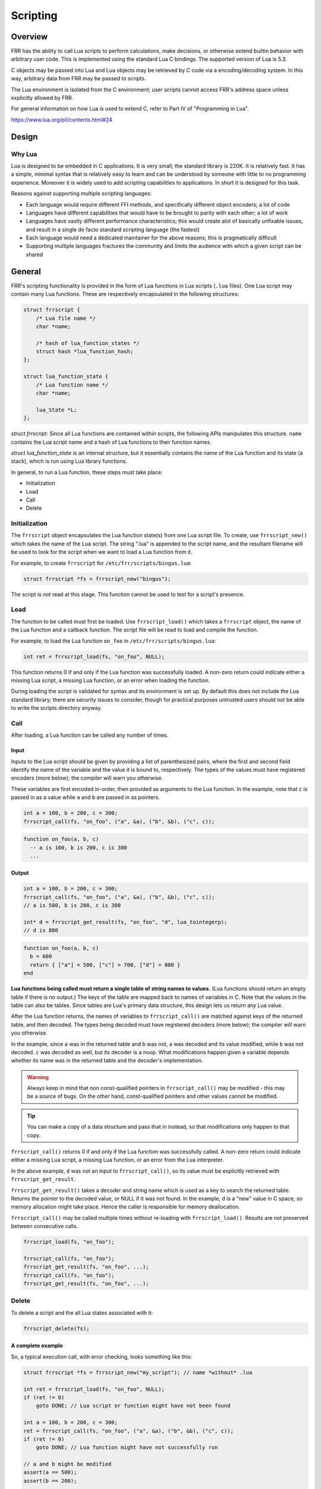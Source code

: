 .. _scripting:

Scripting
=========

.. seealso:: User docs for scripting

Overview
--------

FRR has the ability to call Lua scripts to perform calculations, make
decisions, or otherwise extend builtin behavior with arbitrary user code. This
is implemented using the standard Lua C bindings. The supported version of Lua
is 5.3.

C objects may be passed into Lua and Lua objects may be retrieved by C code via
a encoding/decoding system. In this way, arbitrary data from FRR may be passed to
scripts.

The Lua environment is isolated from the C environment; user scripts cannot
access FRR's address space unless explicitly allowed by FRR.

For general information on how Lua is used to extend C, refer to Part IV of
"Programming in Lua".

https://www.lua.org/pil/contents.html#24


Design
------

Why Lua
^^^^^^^

Lua is designed to be embedded in C applications. It is very small; the
standard library is 220K. It is relatively fast. It has a simple, minimal
syntax that is relatively easy to learn and can be understood by someone with
little to no programming experience. Moreover it is widely used to add
scripting capabilities to applications. In short it is designed for this task.

Reasons against supporting multiple scripting languages:

- Each language would require different FFI methods, and specifically
  different object encoders; a lot of code
- Languages have different capabilities that would have to be brought to
  parity with each other; a lot of work
- Languages have vastly different performance characteristics; this would
  create alot of basically unfixable issues, and result in a single de facto
  standard scripting language (the fastest)
- Each language would need a dedicated maintainer for the above reasons;
  this is pragmatically difficult
- Supporting multiple languages fractures the community and limits the audience
  with which a given script can be shared

General
-------

FRR's scripting functionality is provided in the form of Lua functions in Lua
scripts (``.lua`` files). One Lua script may contain many Lua functions. These
are respectively encapsulated in the following structures:

.. code-block:: c

   struct frrscript {
       /* Lua file name */
       char *name;

       /* hash of lua_function_states */
       struct hash *lua_function_hash;
   };

   struct lua_function_state {
       /* Lua function name */
       char *name;

       lua_State *L;
   };


`struct frrscript`: Since all Lua functions are contained within scripts, the
following APIs manipulates this structure. ``name`` contains the
Lua script name and a hash of Lua functions to their function names.

`struct lua_function_state` is an internal structure, but it essentially contains
the name of the Lua function and its state (a stack), which is run using Lua
library functions.

In general, to run a Lua function, these steps must take place:

- Initialization
- Load
- Call
- Delete

Initialization
^^^^^^^^^^^^^^

The ``frrscript`` object encapsulates the Lua function state(s) from
one Lua script file. To create, use ``frrscript_new()`` which takes the
name of the Lua script.
The string ".lua" is appended to the script name, and the resultant filename
will be used to look for the script when we want to load a Lua function from it.

For example, to create ``frrscript`` for ``/etc/frr/scripts/bingus.lua``:

.. code-block:: c

   struct frrscript *fs = frrscript_new("bingus");


The script is *not* read at this stage.
This function cannot be used to test for a script's presence.

Load
^^^^

The function to be called must first be loaded. Use ``frrscript_load()``
which takes a ``frrscript`` object, the name of the Lua function
and a callback function.
The script file will be read to load and compile the function.

For example, to load the Lua function ``on_foo``
in ``/etc/frr/scripts/bingus.lua``:

.. code-block:: c

   int ret = frrscript_load(fs, "on_foo", NULL);


This function returns 0 if and only if the Lua function was successfully loaded.
A non-zero return could indicate either a missing Lua script, a missing
Lua function, or an error when loading the function.

During loading the script is validated for syntax and its environment
is set up. By default this does not include the Lua standard library; there are
security issues to consider, though for practical purposes untrusted users
should not be able to write the scripts directory anyway.

Call
^^^^

After loading, a Lua function can be called any number of times.

Input
"""""

Inputs to the Lua script should be given by providing a list of parenthesized
pairs,
where the first and second field identify the name of the variable and the
value it is bound to, respectively.
The types of the values must have registered encoders (more below); the compiler
will warn you otherwise.

These variables are first encoded in-order, then provided as arguments
to the Lua function. In the example, note that ``c`` is passed in as a value
while ``a`` and ``b`` are passed in as pointers.

.. code-block:: c

   int a = 100, b = 200, c = 300;
   frrscript_call(fs, "on_foo", ("a", &a), ("b", &b), ("c", c));


.. code-block:: lua

   function on_foo(a, b, c)
     -- a is 100, b is 200, c is 300
     ...


Output
""""""

.. code-block:: c

   int a = 100, b = 200, c = 300;
   frrscript_call(fs, "on_foo", ("a", &a), ("b", &b), ("c", c));
   // a is 500, b is 200, c is 300

   int* d = frrscript_get_result(fs, "on_foo", "d", lua_tointegerp);
   // d is 800


.. code-block:: lua

   function on_foo(a, b, c)
     b = 600
     return { ["a"] = 500, ["c"] = 700, ["d"] = 800 }
   end


**Lua functions being called must return a single table of string names to
values.**
(Lua functions should return an empty table if there is no output.)
The keys of the table are mapped back to names of variables in C. Note that
the values in the table can also be tables. Since tables are Lua's primary
data structure, this design lets us return any Lua value.

After the Lua function returns, the names of variables  to ``frrscript_call()``
are matched against keys of the returned table, and then decoded. The types
being decoded must have registered decoders (more below); the compiler will
warn you otherwise.

In the example, since ``a`` was in the returned table and ``b`` was not,
``a`` was decoded and its value modified, while ``b`` was not decoded.
``c`` was decoded as well, but its decoder is a noop.
What modifications happen given a variable depends whether its name was
in the returned table and the decoder's implementation.

.. warning::
   Always keep in mind that non const-qualified pointers in
   ``frrscript_call()`` may be modified - this may be a source of bugs.
   On the other hand, const-qualified pointers and other values cannot
   be modified.


.. tip::
   You can make a copy of a data structure and pass that in instead,
   so that modifications only happen to that copy.

``frrscript_call()`` returns 0 if and only if the Lua function was successfully
called. A non-zero return could indicate either a missing Lua script, a missing
Lua function, or an error from the Lua interpreter.

In the above example, ``d`` was not an input to ``frrscript_call()``, so its
value must be explicitly retrieved with ``frrscript_get_result``.

``frrscript_get_result()`` takes a
decoder and string name which is used as a key to search the returned table.
Returns the pointer to the decoded value, or NULL if it was not found.
In the example, ``d`` is a "new" value in C space,
so memory allocation might take place. Hence the caller is
responsible for memory deallocation.

``frrscript_call()`` may be called multiple times without re-loading with
``frrscript_load()``. Results are not preserved between consecutive calls.

.. code-block:: c

   frrscript_load(fs, "on_foo");

   frrscript_call(fs, "on_foo");
   frrscript_get_result(fs, "on_foo", ...);
   frrscript_call(fs, "on_foo");
   frrscript_get_result(fs, "on_foo", ...);


Delete
^^^^^^

To delete a script and the all Lua states associated with it:

.. code-block:: c

   frrscript_delete(fs);


A complete example
""""""""""""""""""

So, a typical execution call, with error checking, looks something like this:

.. code-block:: c

   struct frrscript *fs = frrscript_new("my_script"); // name *without* .lua

   int ret = frrscript_load(fs, "on_foo", NULL);
   if (ret != 0)
       goto DONE; // Lua script or function might have not been found

   int a = 100, b = 200, c = 300;
   ret = frrscript_call(fs, "on_foo", ("a", &a), ("b", &b), ("c", c));
   if (ret != 0)
       goto DONE; // Lua function might have not successfully run

   // a and b might be modified
   assert(a == 500);
   assert(b == 200);

   // c could not have been modified
   assert(c == 300);

   // d is new
   int* d = frrscript_get_result(fs, "on_foo", "d", lua_tointegerp);

   if (!d)
       goto DONE; // "d" might not have been in returned table

   assert(*d == 800);
   XFREE(MTYPE_SCRIPT_RES, d); // caller responsible for free

   DONE:
   frrscript_delete(fs);


.. code-block:: lua

   function on_foo(a, b, c)
     b = 600
     return { a = 500, c = 700, d = 800 }
   end


Note that ``{ a = ...`` is same as ``{ ["a"] = ...``; it is Lua shorthand to
use the variable name as the key in a table.

Encoding and Decoding
^^^^^^^^^^^^^^^^^^^^^

Earlier sections glossed over the types of values that can be passed into
``frrscript_call()`` and how data is passed between C and Lua. Lua, as a
dynamically typed, garbage collected language, cannot directly use C values
without some kind of encoding / decoding system to
translate types between the two runtimes.

Lua communicates with C code using a stack. C code wishing to provide data to
Lua scripts must provide a function that encodes the C data into a Lua
representation and pushes it on the stack. C code wishing to retrieve data from
Lua must provide a corresponding decoder function that retrieves a Lua
value from the stack and converts it to the corresponding C type.

Encoders and decoders are provided for common data types.
Developers wishing to pass their own data structures between C and Lua need to
create encoders and decoders for that data type.

We try to keep them named consistently.
There are three kinds of encoders and decoders:

1. lua_push*: encodes a value onto the Lua stack.
   Required for ``frrscript_call``.

2. lua_decode*: decodes a value from the Lua stack.
   Required for ``frrscript_call``.
   Only non const-qualified pointers may be actually decoded (more below).

3. lua_to*: allocates memory and decodes a value from the Lua stack.
   Required for ``frrscript_get_result``.

This design allows us to combine typesafe *modification* of C values as well as
*allocation* of new C values.

In the following sections, we will use the encoders/decoders for ``struct prefix`` as an example.

Encoding
""""""""

An encoder function takes a ``lua_State *``, a C type and pushes that value onto
the Lua state (a stack).
For C structs, the usual case,
this will typically be encoded to a Lua table, then pushed onto the Lua stack.

Here is the encoder function for ``struct prefix``:

.. code-block:: c

   void lua_pushprefix(lua_State *L, struct prefix *prefix)
   {
           char buffer[PREFIX_STRLEN];

           lua_newtable(L);
           lua_pushstring(L, prefix2str(prefix, buffer, PREFIX_STRLEN));
           lua_setfield(L, -2, "network");
           lua_pushinteger(L, prefix->prefixlen);
           lua_setfield(L, -2, "length");
           lua_pushinteger(L, prefix->family);
           lua_setfield(L, -2, "family");
   }

This function pushes a single value, a table, onto the Lua stack, whose
equivalent in Lua is:

.. code-block:: c

   { ["network"] = "1.2.3.4/24", ["prefixlen"] = 24, ["family"] = 2 }


Decoding
""""""""

Decoders are a bit more involved. They do the reverse; a decoder function takes
a ``lua_State *``, pops a value off the Lua stack and converts it back into its
C type.

There are two: ``lua_decode*`` and ``lua_to*``. The former does no mememory
allocation and is needed for ``frrscript_call``.
The latter performs allocation and is optional.

A ``lua_decode_*`` function takes a ``lua_State*``, an index, and a pointer
to a C data structure, and directly modifies the structure with values from the
Lua stack. Note that only non const-qualified pointers may be modified;
``lua_decode_*`` for other types will be noops.

Again, for ``struct prefix *``:

.. code-block:: c

   void lua_decode_prefix(lua_State *L, int idx, struct prefix *prefix)
   {
        lua_getfield(L, idx, "network");
        (void)str2prefix(lua_tostring(L, -1), prefix);
        /* pop the network string */
        lua_pop(L, 1);
        /* pop the prefix table */
        lua_pop(L, 1);
   }


Note:
 - Before ``lua_decode*`` is run, the "prefix" table is already on the top of
   the stack. ``frrscript_call`` does this for us.
 - However, at the end of ``lua_decode*``, the "prefix" table should be popped.
 - The other two fields in the "network" table are disregarded, meaning that any
   modification to them is discarded in C space. In this case, this is desired
   behavior.

.. warning::

   ``lua_decode*`` functions should pop all values that ``lua_to*`` pushed onto
   the Lua stack.
   For encoders that pushed a table, its decoder should pop the table at the end.
   The above is an example.



``int`` is not a non const-qualified pointer, so for ``int``:

.. code-block:: c

   void lua_decode_int_noop(lua_State *L, int idx, int i)
   { //noop
   }


A ``lua_to*`` function provides identical functionality except that it first
allocates memory for the new C type before decoding the value from the Lua stack,
then returns a pointer to the newly allocated C type. You only need to implement
this function to use with ``frrscript_get_result`` to retrieve a result of
this type.

This function can and should be implemented using ``lua_decode_*``:

.. code-block:: c

   void *lua_toprefix(lua_State *L, int idx)
   {
           struct prefix *p = XCALLOC(MTYPE_SCRIPT_RES, sizeof(struct prefix));

           lua_decode_prefix(L, idx, p);
           return p;
   }


The returned data must always be copied off the stack and the copy must be
allocated with ``MTYPE_SCRIPT_RES``. This way it is possible to unload the script
(destroy the state) without invalidating any references to values stored in it.
Note that it is the caller's responsibility to free the data.


Registering encoders and decoders for frrscript_call
""""""""""""""""""""""""""""""""""""""""""""""""""""

To register a new type with its ``lua_push*`` and ``lua_decode*`` functions,
add the mapping in the following macros in ``frrscript.h``:

.. code-block:: diff

     #define ENCODE_ARGS_WITH_STATE(L, value) \
          _Generic((value), \
          ...
   - struct peer * : lua_pushpeer \
   + struct peer * : lua_pushpeer, \
   + struct prefix * : lua_pushprefix \
     )((L), (value))

     #define DECODE_ARGS_WITH_STATE(L, value) \
          _Generic((value), \
          ...
   - struct peer * : lua_decode_peer \
   + struct peer * : lua_decode_peer, \
   + struct prefix * : lua_decode_prefix \
     )((L), -1, (value))


At compile time, the compiler will search for encoders/decoders for the type of
each value passed in via ``frrscript_call``. If a encoder/decoder cannot be
found, it will appear as a compile warning. Note that the types must
match *exactly*.
In the above example, we defined encoders/decoders for a value of
``struct prefix *``, but not ``struct prefix`` or ``const struct prefix *``.

.. code-block:: diff

     #define DECODE_ARGS_WITH_STATE(L, value) \
          _Generic((value), \
          ...
   + const struct prefix * : lua_decode_noop \
     )(L, -1, value)


.. note::

   Encodable/decodable types are not restricted to simple values like integers,
   strings and tables.
   It is possible to encode a type such that the resultant object in Lua
   is an actual object-oriented object, complete with methods that call
   back into defined C functions. See the Lua manual for how to do this;
   for a code example, look at how zlog is exported into the script environment.


Script Environment
------------------

Logging
^^^^^^^

For convenience, script environments are populated by default with a ``log``
object which contains methods corresponding to each of the ``zlog`` levels:

.. code-block:: lua

   log.info("info")
   log.warn("warn")
   log.error("error")
   log.notice("notice")
   log.debug("debug")
   log.trace("trace")

The log messages will show up in the daemon's log output.


Examples
--------

For a complete code example involving passing custom types, retrieving results,
and doing complex calculations in Lua, look at the implementation of the
``match script SCRIPT`` command for BGP routemaps. This example calls into a
script with a function named ``route_match``,
provides route prefix and attributes received from a peer and expects the
function to return a match / no match / match and update result.

An example script to use with this follows. This function matches, does not match
or updates a route depending on how many BGP UPDATE messages the peer has
received when the script is called, simply as a demonstration of what can be
accomplished with scripting.

.. code-block:: lua


   -- Example route map matching
   -- author: qlyoung
   --
   -- The following variables are available in the global environment:
   --   log
   --     logging library, with the usual functions
   --
   -- route_match arguments:
   --   table prefix
   --     the route under consideration
   --   table attributes
   --     the route's attributes
   --   table peer
   --     the peer which received this route
   --   integer RM_FAILURE
   --     status code in case of failure
   --   integer RM_NOMATCH
   --     status code for no match
   --   integer RM_MATCH
   --     status code for match
   --   integer RM_MATCH_AND_CHANGE
   --     status code for match-and-set
   --
   -- route_match returns table with following keys:
   --   integer action, required
   --     resultant status code. Should be one of RM_*
   --   table attributes, optional
   --     updated route attributes
   --

   function route_match(prefix, attributes, peer,
           RM_FAILURE, RM_NOMATCH, RM_MATCH, RM_MATCH_AND_CHANGE)

           log.info("Evaluating route " .. prefix.network .. " from peer " .. peer.remote_id.string)

           function on_match (prefix, attributes)
                   log.info("Match")
                   return {
                           attributes = RM_MATCH
                   }
           end

           function on_nomatch (prefix, attributes)
                   log.info("No match")
                   return {
                           action = RM_NOMATCH
                   }
           end

           function on_match_and_change (prefix, attributes)
                   log.info("Match and change")
                   attributes["metric"] = attributes["metric"] + 7
                   return {
                           action = RM_MATCH_AND_CHANGE,
                           attributes = attributes
                   }
           end

           special_routes = {
                   ["172.16.10.4/24"] = on_match,
                   ["172.16.13.1/8"] = on_nomatch,
                   ["192.168.0.24/8"] = on_match_and_change,
           }


           if special_routes[prefix.network] then
                   return special_routes[prefix.network](prefix, attributes)
           elseif peer.stats.update_in % 3 == 0 then
                   return on_match(prefix, attributes)
           elseif peer.stats.update_in % 2 == 0 then
                   return on_nomatch(prefix, attributes)
           else
                   return on_match_and_change(prefix, attributes)
           end
    end
